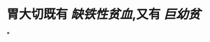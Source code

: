 * 胃大切既有 [[缺铁性贫血]],又有 [[巨幼贫]]
:PROPERTIES:
:ID:       46528482-c485-4e28-810b-828c7ef63efe
:END:
*
